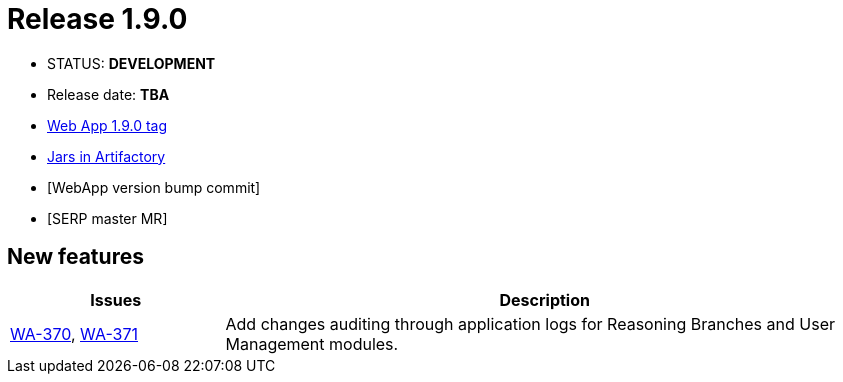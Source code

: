 :release_version: 1.9.0

= Release {release_version}

- STATUS: *DEVELOPMENT*
- Release date: *TBA*
- https://gitlab.silenteight.com/sens/sens-webapp/-/tags/v{release_version}[Web App {release_version} tag]
- https://repo.silenteight.com/webapp/#/artifacts/browse/tree/General/libs-release-local/com/silenteight/sens/webapp/sens-webapp-backend/{release_version}[Jars in Artifactory]
- [WebApp version bump commit]
- [SERP master MR]

// --------------------------------------------------------------------

== New features

[cols="1,3",options="header"]
|===
|Issues
|Description

|https://youtrack.silenteight.com/issue/WA-370[WA-370], https://youtrack.silenteight.com/issue/WA-371[WA-371]
|Add changes auditing through application logs for Reasoning Branches and User Management modules.
|===

